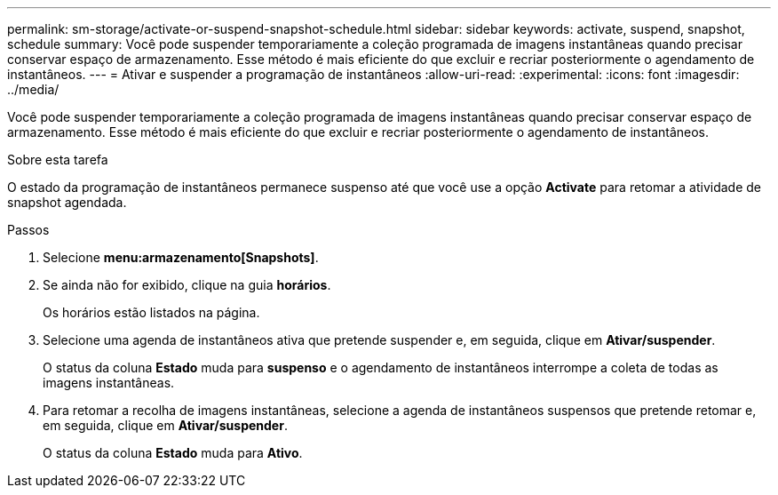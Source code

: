 ---
permalink: sm-storage/activate-or-suspend-snapshot-schedule.html 
sidebar: sidebar 
keywords: activate, suspend, snapshot, schedule 
summary: Você pode suspender temporariamente a coleção programada de imagens instantâneas quando precisar conservar espaço de armazenamento. Esse método é mais eficiente do que excluir e recriar posteriormente o agendamento de instantâneos. 
---
= Ativar e suspender a programação de instantâneos
:allow-uri-read: 
:experimental: 
:icons: font
:imagesdir: ../media/


[role="lead"]
Você pode suspender temporariamente a coleção programada de imagens instantâneas quando precisar conservar espaço de armazenamento. Esse método é mais eficiente do que excluir e recriar posteriormente o agendamento de instantâneos.

.Sobre esta tarefa
O estado da programação de instantâneos permanece suspenso até que você use a opção *Activate* para retomar a atividade de snapshot agendada.

.Passos
. Selecione *menu:armazenamento[Snapshots]*.
. Se ainda não for exibido, clique na guia *horários*.
+
Os horários estão listados na página.

. Selecione uma agenda de instantâneos ativa que pretende suspender e, em seguida, clique em *Ativar/suspender*.
+
O status da coluna *Estado* muda para *suspenso* e o agendamento de instantâneos interrompe a coleta de todas as imagens instantâneas.

. Para retomar a recolha de imagens instantâneas, selecione a agenda de instantâneos suspensos que pretende retomar e, em seguida, clique em *Ativar/suspender*.
+
O status da coluna *Estado* muda para *Ativo*.


